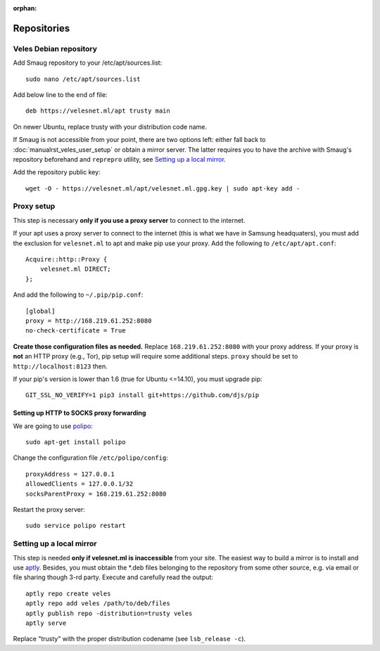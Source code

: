:orphan:

Repositories
::::::::::::

^^^^^^^^^^^^^^^^^^^^^^^
Veles Debian repository
^^^^^^^^^^^^^^^^^^^^^^^

Add Smaug repository to your /etc/apt/sources.list::

    sudo nano /etc/apt/sources.list

Add below line to the end of file::

    deb https://velesnet.ml/apt trusty main

On newer Ubuntu, replace trusty with your distribution code name.

If Smaug is not accessible from your point, there are two options left: either
fall back to :doc:`manualrst_veles_user_setup` or obtain a mirror server. The
latter requires you to have the archive with Smaug's repository beforehand and
``reprepro`` utility, see `Setting up a local mirror`_.

Add the repository public key::

    wget -O - https://velesnet.ml/apt/velesnet.ml.gpg.key | sudo apt-key add -
    
^^^^^^^^^^^
Proxy setup
^^^^^^^^^^^

This step is necessary **only if you use a proxy server** to connect to the internet.

If your apt uses a proxy server to connect to the internet (this is what we have
in Samsung headquaters), you must add the exclusion for ``velesnet.ml`` to
apt and make pip use your proxy. Add the following to ``/etc/apt/apt.conf``::

    Acquire::http::Proxy {
        velesnet.ml DIRECT;
    };
    
And add the following to ``~/.pip/pip.conf``::

    [global]
    proxy = http://168.219.61.252:8080
    no-check-certificate = True
    
**Create those configuration files as needed.** Replace ``168.219.61.252:8080``
with your proxy address. If your proxy is **not** an HTTP proxy (e.g., Tor),
pip setup will require some additional steps. ``proxy`` should be set to
``http://localhost:8123`` then.

If your pip's version is lower than 1.6 (true for Ubuntu <=14.10), you must
upgrade pip::

    GIT_SSL_NO_VERIFY=1 pip3 install git+https://github.com/djs/pip

"""""""""""""""""""""""""""""""""""""""""
Setting up HTTP to SOCKS proxy forwarding
"""""""""""""""""""""""""""""""""""""""""

We are going to use `polipo <http://www.pps.univ-paris-diderot.fr/~jch/software/polipo/>`_::

     sudo apt-get install polipo
    
Change the configuration file ``/etc/polipo/config``::

     proxyAddress = 127.0.0.1
     allowedClients = 127.0.0.1/32
     socksParentProxy = 168.219.61.252:8080
     
Restart the proxy server::

     sudo service polipo restart


^^^^^^^^^^^^^^^^^^^^^^^^^
Setting up a local mirror
^^^^^^^^^^^^^^^^^^^^^^^^^

This step is needed **only if velesnet.ml is inaccessible** from your site.
The easiest way to build a mirror is to install and use `aptly <http://www.aptly.info>`_.
Besides, you must obtain the  \*.deb files belonging to the repository from some other source,
e.g. via email or file sharing though 3-rd party. Execute and  carefully read the output::

    aptly repo create veles
    aptly repo add veles /path/to/deb/files
    aptly publish repo -distribution=trusty veles
    aptly serve

Replace "trusty" with the proper distribution codename (see ``lsb_release -c``).
